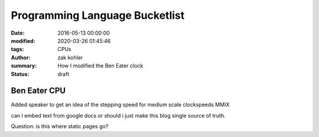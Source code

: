 Programming Language Bucketlist
###############################

:date: 2016-05-13 00:00:00
:modified: 2020-03-26 01:45:46
:tags: CPUs
:author: zak kohler
:summary: How I modified the Ben Eater clock
:status: draft

.. :cover: ``

..
  Google Photos Album: https://photos.app.goo.gl/dfXck6rcLDcZHtv17

.. todo
  Fix Date
  Fix tags
  Fix Cover
  Fix Mod Date

Ben Eater CPU
=============
Added speaker to get an idea of the stepping speed for medium scale clockspeeds
MMIX

can I embed text from google docs or should i just make this blog single source of truth.

Question: is this where static pages go?
